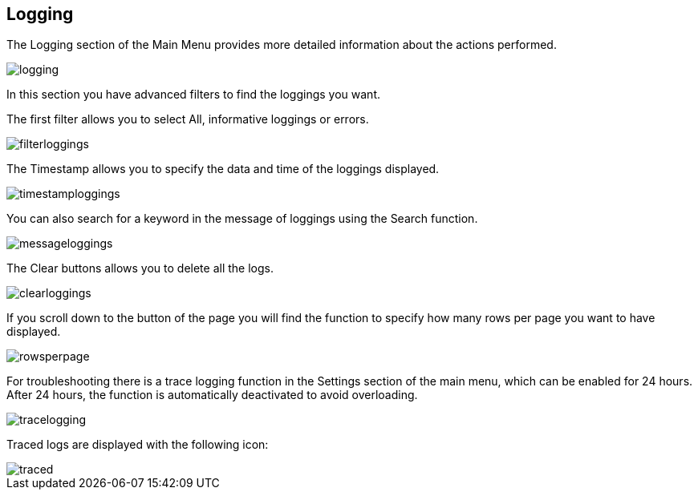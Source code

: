 :imagesdir: 
== Logging

The Logging section of the Main Menu provides more detailed information about the actions performed. 

image::io-tool/logging.png[]

In this section you have advanced filters to find the loggings you want. 

The first filter allows you to select All, informative loggings or errors.

image::io-tool/filterloggings.png[]

The Timestamp allows you to specify the data and time of the loggings displayed.

image::io-tool/timestamploggings.png[]

You can also search for a keyword in the message of loggings using the Search function.

image::io-tool/messageloggings.png[]

The Clear buttons allows you to delete all the logs.

image::io-tool/clearloggings.png[]

If you scroll down to the button of the page you will find the function to specify how many rows per page you want to have displayed.

image::io-tool/rowsperpage.png[]


For troubleshooting there is a trace logging function in the Settings section of the main menu, which can be enabled for 24 hours. After 24 hours, the function is automatically deactivated to avoid overloading.

image::io-tool/tracelogging.png[]

Traced logs are displayed with the following icon:

image::io-tool/traced.png[]
